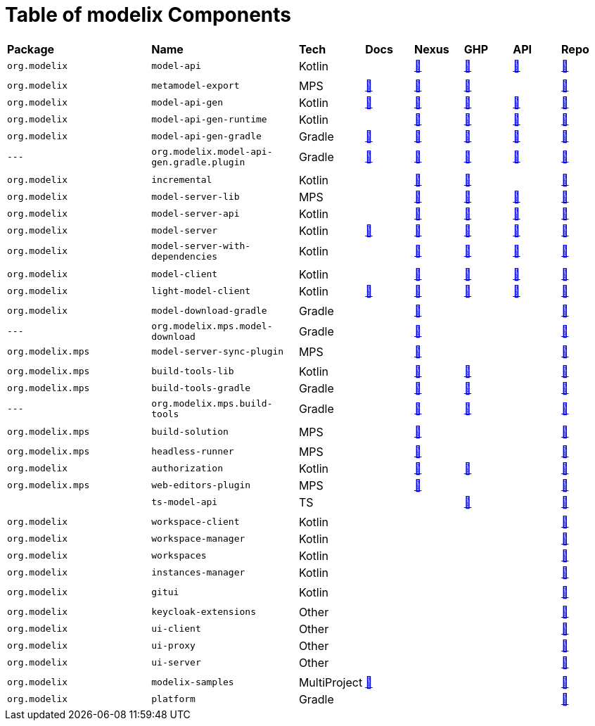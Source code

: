 = Table of modelix Components
:navtitle: Table of Components


[frame=none,grid=rows,cols="3,3,1,1,1,1,1,1"]
|===
|*Package* | *Name* | *Tech* | *Docs* | *Nexus* | *GHP* | *API* | *Repo*
| `org.modelix` | `model-api` | Kotlin |  | https://artifacts.itemis.cloud/service/rest/repository/browse/maven-mps/org/modelix/model-api/[🔗^] | https://github.com/modelix/modelix.core/packages/1834768[🔗^] | https://api.modelix.org/2.3.0/model-api/index.html[🔗^] | https://github.com/modelix/modelix.core[🔗^]
|  |  |  |  |  |  |  |
| `org.modelix` | `metamodel-export` | MPS | https://docs.modelix.org/modelix/latest/core/reference/component-metamodel-export.html[🔗^] | https://artifacts.itemis.cloud/service/rest/repository/browse/maven-mps/org/modelix/mps/metamodel-export/[🔗^] | https://github.com/modelix/modelix.core/packages/1787430[🔗^] |  | https://github.com/modelix/modelix.core[🔗^]
| `org.modelix` | `model-api-gen` | Kotlin | https://docs.modelix.org/modelix/latest/core/reference/component-model-api-gen.html[🔗^] | https://artifacts.itemis.cloud/service/rest/repository/browse/maven-mps/org/modelix/model-api-gen/[🔗^] | https://github.com/modelix/modelix.core/packages/1834770[🔗^] | https://api.modelix.org/2.3.0/model-api-gen/index.html[🔗^] | https://github.com/modelix/modelix.core[🔗^]
| `org.modelix` | `model-api-gen-runtime` | Kotlin |  | https://artifacts.itemis.cloud/service/rest/repository/browse/maven-mps/org/modelix/model-api-gen-runtime/[🔗^] | https://github.com/modelix/modelix.core/packages/1834778[🔗^] | https://api.modelix.org/2.3.0/model-api-gen-runtime/index.html[🔗^] | https://github.com/modelix/modelix.core[🔗^]
| `org.modelix` | `model-api-gen-gradle` | Gradle | https://docs.modelix.org/modelix/latest/core/reference/component-model-api-gen-gradle.html[🔗^] | https://artifacts.itemis.cloud/service/rest/repository/browse/maven-mps/org/modelix/model-api-gen-gradle/[🔗^] | https://github.com/modelix/modelix.core/packages/1834773[🔗^] | https://api.modelix.org/2.3.0/model-api-gen-gradle/index.html[🔗^] | https://github.com/modelix/modelix.core[🔗^]
| `---` | `org.modelix.model-api-gen.gradle.plugin` | Gradle | https://docs.modelix.org/modelix/latest/core/reference/component-model-api-gen-gradle.html[🔗^] | https://artifacts.itemis.cloud/service/rest/repository/browse/maven-mps/org/modelix/model-api-gen/org.modelix.model-api-gen.gradle.plugin/[🔗^] | https://github.com/modelix/modelix.core/packages/1834772[🔗^] | https://api.modelix.org/2.3.0/model-api-gen-gradle/index.html[🔗^] | https://github.com/modelix/modelix.core[🔗^]
|  |  |  |  |  |  |  |
| `org.modelix` | `incremental` | Kotlin |  | https://artifacts.itemis.cloud/service/rest/repository/browse/maven-mps/org/modelix/incremental/[🔗^] | https://github.com/modelix/incremental/packages/1787359[🔗^] |  | https://github.com/modelix/incremental[🔗^]
| `org.modelix` | `model-server-lib` | MPS |  | https://artifacts.itemis.cloud/service/rest/repository/browse/maven-mps/org/modelix/model-server-lib/[🔗^] | https://github.com/modelix/modelix.core/packages/1834873[🔗^] | https://api.modelix.org/2.3.0/model-server-lib/index.html[🔗^] | https://github.com/modelix/modelix.core[🔗^]
| `org.modelix` | `model-server-api` | Kotlin |  | https://artifacts.itemis.cloud/service/rest/repository/browse/maven-mps/org/modelix/model-server-api/[🔗^] | https://github.com/modelix/modelix/packages/1787297[🔗^] | https://api.modelix.org/2.3.0/model-server-api/index.html[🔗^] | https://github.com/modelix/modelix.core[🔗^]
| `org.modelix` | `model-server` | Kotlin | https://docs.modelix.org/modelix/latest/core/reference/component-model-server.html[🔗^] | https://artifacts.itemis.cloud/service/rest/repository/browse/maven-mps/org/modelix/model-server[🔗^] | https://github.com/modelix/modelix/packages/1077342[🔗^] | https://api.modelix.org/2.3.0/model-server/index.html[🔗^] | https://github.com/modelix/modelix.core[🔗^]
| `org.modelix` | `model-server-with-dependencies` | Kotlin |  | https://artifacts.itemis.cloud/service/rest/repository/browse/maven-mps/org/modelix/model-server-with-dependencies/[🔗^] | https://github.com/modelix/modelix/packages/1834864[🔗^] | https://api.modelix.org/2.3.0/model-server/index.html[🔗^] | https://github.com/modelix/modelix.core[🔗^]
|  |  |  |  |  |  |  |
| `org.modelix` | `model-client` | Kotlin |  | https://artifacts.itemis.cloud/service/rest/repository/browse/maven-mps/org/modelix/model-client/[🔗^] | https://github.com/modelix/modelix/packages/1077378[🔗^] | https://api.modelix.org/2.3.0/model-client/index.html[🔗^] | https://github.com/modelix/modelix.core[🔗^]
| `org.modelix` | `light-model-client` | Kotlin | https://docs.modelix.org/modelix/latest/core/reference/component-light-model-client.html[🔗^] | https://artifacts.itemis.cloud/service/rest/repository/browse/maven-mps/org/modelix/light-model-client/[🔗^] | https://github.com/modelix/modelix.core/packages/1787427[🔗^] | https://api.modelix.org/2.3.0/light-model-client/index.html[🔗^] | https://github.com/modelix/modelix.core[🔗^]
|  |  |  |  |  |  |  |
| `org.modelix` | `model-download-gradle` | Gradle |  | https://artifacts.itemis.cloud/service/rest/repository/browse/maven-mps/org/modelix/model-download-gradle/[🔗^] |  |  | https://github.com/modelix/modelix[🔗^]
| `---` | `org.modelix.mps.model-download` | Gradle |  | https://artifacts.itemis.cloud/service/rest/repository/browse/maven-mps/org/modelix/model-download-gradle/org.modelix.model-download-gradle.gradle.plugin/[🔗^] |  |  | https://github.com/modelix/modelix[🔗^]
| `org.modelix.mps` | `model-server-sync-plugin` | MPS |  | https://artifacts.itemis.cloud/service/rest/repository/browse/maven-mps/org/modelix/mps/model-server-sync-plugin/[🔗^] |  |  | https://github.com/modelix/modelix[🔗^]
|  |  |  |  |  |  |  |
| `org.modelix.mps` | `build-tools-lib` | Kotlin |  | https://artifacts.itemis.cloud/service/rest/repository/browse/maven-mps/org/modelix/mps/build-tools-lib/[🔗^] | https://github.com/modelix/modelix.mps-build-tools/packages/1831228[🔗^] |  | https://github.com/modelix/modelix.mps-build-tools[🔗^]
| `org.modelix.mps` | `build-tools-gradle` | Gradle |  | https://artifacts.itemis.cloud/service/rest/repository/browse/maven-mps/org/modelix/mps/build-tools-gradle/[🔗^] | https://github.com/modelix/modelix.mps-build-tools/packages/1831230[🔗^] |  | https://github.com/modelix/modelix.mps-build-tools[🔗^]
| `---` | `org.modelix.mps.build-tools` | Gradle |  | https://artifacts.itemis.cloud/service/rest/repository/browse/maven-mps/org/modelix/mps/build-tools/org.modelix.mps.build-tools.gradle.plugin/[🔗^] | https://github.com/modelix/modelix.mps-build-tools/packages/1831227[🔗^] |  | https://github.com/modelix/modelix.mps-build-tools[🔗^]
|  |  |  |  |  |  |  |
| `org.modelix.mps` | `build-solution` | MPS |  | https://artifacts.itemis.cloud/service/rest/repository/browse/maven-mps/org/modelix/mps/build-solution/[🔗^] |  |  | https://github.com/modelix/modelix[🔗^]
|  |  |  |  |  |  |  |
| `org.modelix.mps` | `headless-runner` | MPS |  | https://artifacts.itemis.cloud/service/rest/repository/browse/maven-mps/org/modelix/mps/headless-runner/[🔗^] |  |  | https://github.com/modelix/modelix[🔗^]
| `org.modelix` | `authorization` | Kotlin |  | https://artifacts.itemis.cloud/service/rest/repository/browse/maven-mps/org/modelix/authorization/[🔗^] | https://github.com/modelix/modelix.core/packages/1787419[🔗^] |  | https://github.com/modelix/modelix.core[🔗^]
| `org.modelix.mps` | `web-editors-plugin` | MPS |  | https://artifacts.itemis.cloud/service/rest/repository/browse/maven-mps/org/modelix/mps/web-editors-plugin/[🔗^] |  |  | https://github.com/modelix/modelix[🔗^]
|  | `ts-model-api` | TS |  |  | https://github.com/modelix/modelix.core/pkgs/npm/ts-model-api[🔗^] |  | https://github.com/modelix/modelix.core[🔗^]
|  |  |  |  |  |  |  |
| `org.modelix` | `workspace-client` | Kotlin |  |  |  |  | https://github.com/modelix/modelix[🔗^]
| `org.modelix` | `workspace-manager` | Kotlin |  |  |  |  | https://github.com/modelix/modelix[🔗^]
| `org.modelix` | `workspaces` | Kotlin |  |  |  |  | https://github.com/modelix/modelix[🔗^]
| `org.modelix` | `instances-manager` | Kotlin |  |  |  |  | https://github.com/modelix/modelix[🔗^]
|  |  |  |  |  |  |  |
| `org.modelix` | `gitui` | Kotlin |  |  |  |  | https://github.com/modelix/modelix[🔗^]
|  |  |  |  |  |  |  |
| `org.modelix` | `keycloak-extensions` | Other |  |  |  |  | https://github.com/modelix/modelix[🔗^]
| `org.modelix` | `ui-client` | Other |  |  |  |  | https://github.com/modelix/modelix[🔗^]
| `org.modelix` | `ui-proxy` | Other |  |  |  |  | https://github.com/modelix/modelix[🔗^]
| `org.modelix` | `ui-server` | Other |  |  |  |  | https://github.com/modelix/modelix[🔗^]
|  |  |  |  |  |  |  |
| `org.modelix` | `modelix-samples` | MultiProject | https://docs.modelix.org/modelix/latest/samples/reference/architecture.html[🔗^] |  |  |  | https://github.com/modelix/modelix.samples[🔗^]
| `org.modelix` | `platform` | Gradle |  |  |  |  | https://github.com/modelix/modelix.platform[🔗^]
|===

